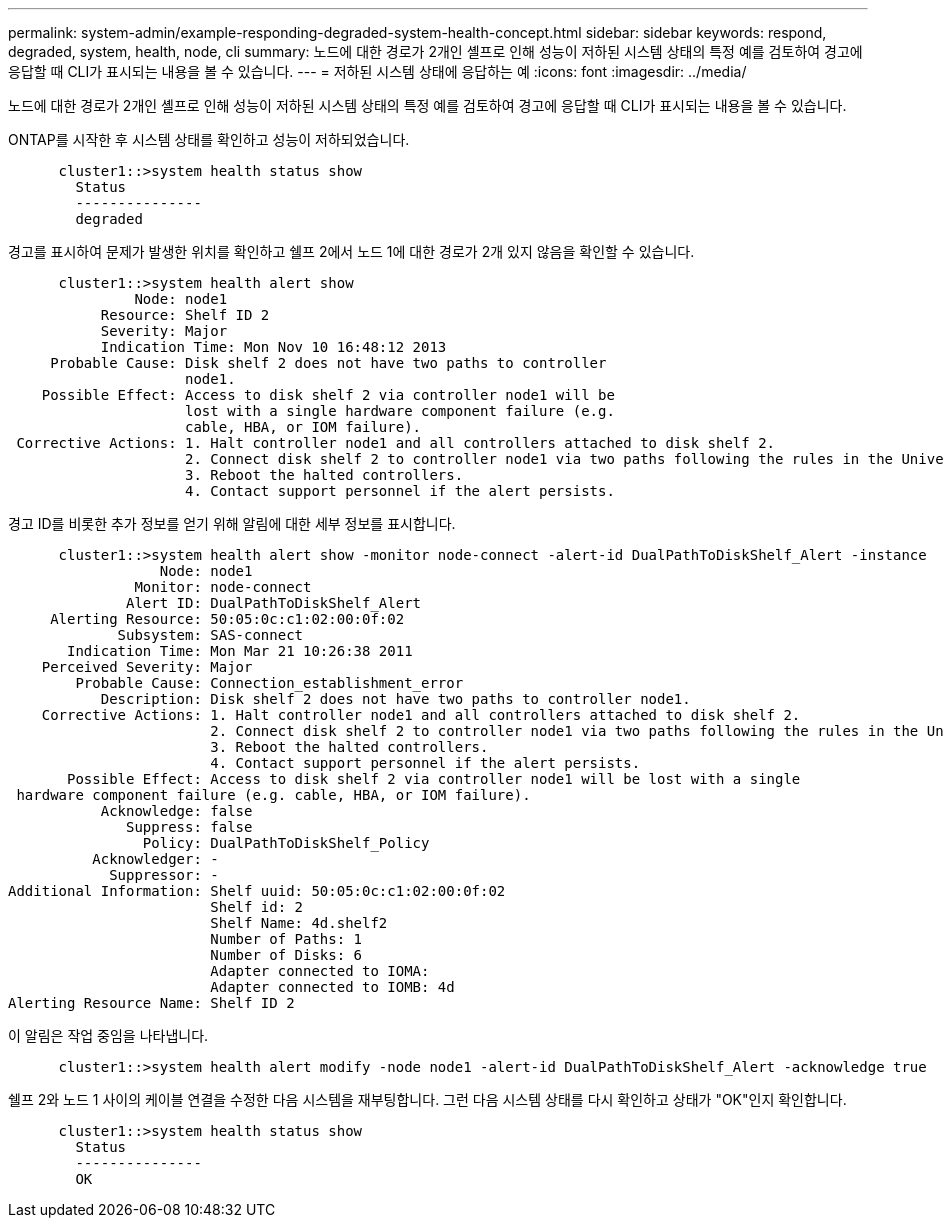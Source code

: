 ---
permalink: system-admin/example-responding-degraded-system-health-concept.html 
sidebar: sidebar 
keywords: respond, degraded, system, health, node, cli 
summary: 노드에 대한 경로가 2개인 셸프로 인해 성능이 저하된 시스템 상태의 특정 예를 검토하여 경고에 응답할 때 CLI가 표시되는 내용을 볼 수 있습니다. 
---
= 저하된 시스템 상태에 응답하는 예
:icons: font
:imagesdir: ../media/


[role="lead"]
노드에 대한 경로가 2개인 셸프로 인해 성능이 저하된 시스템 상태의 특정 예를 검토하여 경고에 응답할 때 CLI가 표시되는 내용을 볼 수 있습니다.

ONTAP를 시작한 후 시스템 상태를 확인하고 성능이 저하되었습니다.

[listing]
----

      cluster1::>system health status show
        Status
        ---------------
        degraded
----
경고를 표시하여 문제가 발생한 위치를 확인하고 쉘프 2에서 노드 1에 대한 경로가 2개 있지 않음을 확인할 수 있습니다.

[listing]
----

      cluster1::>system health alert show
               Node: node1
           Resource: Shelf ID 2
           Severity: Major
	   Indication Time: Mon Nov 10 16:48:12 2013
     Probable Cause: Disk shelf 2 does not have two paths to controller
                     node1.
    Possible Effect: Access to disk shelf 2 via controller node1 will be
                     lost with a single hardware component failure (e.g.
                     cable, HBA, or IOM failure).
 Corrective Actions: 1. Halt controller node1 and all controllers attached to disk shelf 2.
                     2. Connect disk shelf 2 to controller node1 via two paths following the rules in the Universal SAS and ACP Cabling Guide.
                     3. Reboot the halted controllers.
                     4. Contact support personnel if the alert persists.
----
경고 ID를 비롯한 추가 정보를 얻기 위해 알림에 대한 세부 정보를 표시합니다.

[listing]
----

      cluster1::>system health alert show -monitor node-connect -alert-id DualPathToDiskShelf_Alert -instance
                  Node: node1
               Monitor: node-connect
              Alert ID: DualPathToDiskShelf_Alert
     Alerting Resource: 50:05:0c:c1:02:00:0f:02
             Subsystem: SAS-connect
       Indication Time: Mon Mar 21 10:26:38 2011
    Perceived Severity: Major
        Probable Cause: Connection_establishment_error
           Description: Disk shelf 2 does not have two paths to controller node1.
    Corrective Actions: 1. Halt controller node1 and all controllers attached to disk shelf 2.
                        2. Connect disk shelf 2 to controller node1 via two paths following the rules in the Universal SAS and ACP Cabling Guide.
                        3. Reboot the halted controllers.
                        4. Contact support personnel if the alert persists.
       Possible Effect: Access to disk shelf 2 via controller node1 will be lost with a single
 hardware component failure (e.g. cable, HBA, or IOM failure).
           Acknowledge: false
              Suppress: false
                Policy: DualPathToDiskShelf_Policy
          Acknowledger: -
            Suppressor: -
Additional Information: Shelf uuid: 50:05:0c:c1:02:00:0f:02
                        Shelf id: 2
                        Shelf Name: 4d.shelf2
                        Number of Paths: 1
                        Number of Disks: 6
                        Adapter connected to IOMA:
                        Adapter connected to IOMB: 4d
Alerting Resource Name: Shelf ID 2
----
이 알림은 작업 중임을 나타냅니다.

[listing]
----

      cluster1::>system health alert modify -node node1 -alert-id DualPathToDiskShelf_Alert -acknowledge true
----
쉘프 2와 노드 1 사이의 케이블 연결을 수정한 다음 시스템을 재부팅합니다. 그런 다음 시스템 상태를 다시 확인하고 상태가 "OK"인지 확인합니다.

[listing]
----

      cluster1::>system health status show
        Status
        ---------------
        OK
----